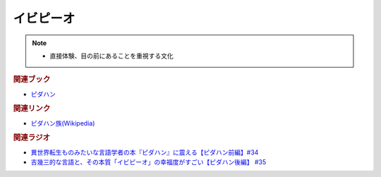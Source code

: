 イビピーオ
======================
.. note:: 
  * 直接体験、目の前にあることを重視する文化

.. rubric:: 関連ブック
* `ピダハン <https://amzn.to/31WfrDj>`_ 

.. rubric:: 関連リンク
* `ピダハン族(Wikipedia) <https://ja.wikipedia.org/wiki/ピダハン族>`_ 

.. rubric:: 関連ラジオ
* `異世界転生ものみたいな言語学者の本『ピダハン』に震える【ピダハン前編】#34`_
* `吉幾三的な言語と、その本質「イビピーオ」の幸福度がすごい【ピダハン後編】 #35`_

.. _異世界転生ものみたいな言語学者の本『ピダハン』に震える【ピダハン前編】#34: https://www.youtube.com/watch?v=eOjFarDoEWk
.. _吉幾三的な言語と、その本質「イビピーオ」の幸福度がすごい【ピダハン後編】 #35: https://www.youtube.com/watch?v=3M4e07gnEH4
